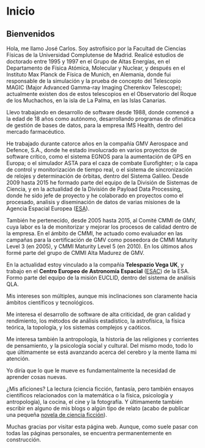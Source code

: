 * Inicio

#+attr_html: :width 10% :style position: absolute; left: -5px;
[[./img/JCpalma.jpg]]

** Bienvenidos

Hola, me llamo José Carlos.  Soy astrofísico por la Facultad de Ciencias Físicas de la Universidad Complutense de Madrid.  Realicé estudios de doctorado entre 1995 y 1997 en el Grupo de Altas Energías, en el Departamento de Física Atómica, Molecular y Nuclear, y después en el Instituto Max Planck de Física de Munich, en Alemania, donde fui responsable de la simulación y la prueba de concepto del Telescopio MAGIC (Major Advanced Gamma-ray Imaging Cherenkov Telescope); actualmente existen dos de estos telescopios en el Observatorio del Roque de los Muchachos, en la isla de La Palma, en las Islas Canarias.

Llevo trabajando en desarrollo de software desde 1988, donde comencé a la edad de 18 años como autónomo, desarrollando programas de ofimática de gestión de bases de datos, para la empresa IMS Health, dentro del mercado farmacéutico.

He trabajado durante catorce años en la compañía GMV Aerospace and Defence, S.A., donde he estado involucrado en varios proyectos de software crítico, como el sistema EGNOS para la aumentación de GPS en Europa; o el simulador ASTA para el caza de combate Eurofighter; o la capa de control y monitorización de tiempo real, o el sistema de sincronización de relojes y determinación de órbitas, dentro del Sistema Galileo.  Desde 2009 hasta 2015 he formado parte del equipo de la División de Sistemas de Ciencia, y en la actualidad de la División de Payload Data Processing, donde he sido jefe de proyecto y he colaborado en proyectos como el procesado, analisis y diseminación de datos de varias misiones de la Agencia Espacial Europea ([[http://www.esa.int/ESA][ESA]]). 

También he pertenecido, desde 2005 hasta 2015, al Comité CMMI de GMV, cuya labor es la de monitorizar y mejorar los procesos de calidad dentro de la empresa.  En el ámbito de CMMI, he actuado como evaluador en las campañas para la certificación de GMV como poseedora de CMMI Maturity Level 3 (en 2005), y CMMI Maturity Level 5 (en 2010).  En los últimos años formé parte del grupo de CMMI Alta Madurez de GMV.

En la actualidad estoy vinculado a la compañía *Telespazio Vega UK*, y trabajo en el *Centro Europeo de Astronomía Espacial* ([[http://www.esa.int/About_Us/ESAC/][ESAC]]) de la ESA.  Formo parte del equipo de la misión EUCLID, dentro del sistema de análisis QLA.

Mis intereses son múltiples, aunque mis inclinaciones son claramente hacia ámbitos científicos y tecnológicos.

Me interesa el desarrollo de software de alta criticidad, de gran calidad y rendimiento, los métodos de análisis estadístico, la astrofísica, la física teórica, la topología, y los sistemas complejos y caóticos.

Me interesa también la antropología, la historia de las religiones y corrientes de pensamiento, y la psicología social y cultural.  Del mismo modo, todo lo que últimamente se está avanzando acerca del cerebro y la mente llama mi atención.

Yo diría que lo que le mueve es fundamentalmente la necesidad de aprender cosas nuevas.

¿Mis aficiones? La lectura (ciencia ficción, fantasía, pero también ensayos científicos relacionados con la matemática o la física, psicología y antropología), la cocina, el cine y la fotografía.  Y últimamente también escribir en alguno de mis blogs o algún tipo de relato (acabo de publicar una pequeña [[#NoctisLab][novela de ciencia ficción]]).

Muchas gracias por visitar esta página web. Aunque, como suele pasar con todas las páginas personales, se encuentra permanentemente en construcción.



